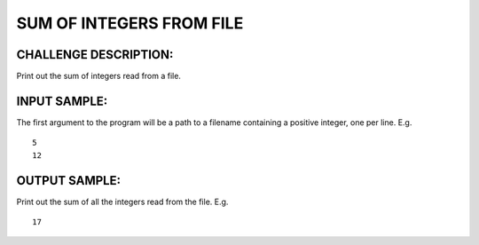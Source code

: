 SUM OF INTEGERS FROM FILE
=========================

CHALLENGE DESCRIPTION:
----------------------

Print out the sum of integers read from a file.

INPUT SAMPLE:
-------------

The first argument to the program will be a path to a filename containing a
positive integer, one per line. E.g.
::
   5
   12

OUTPUT SAMPLE:
--------------

Print out the sum of all the integers read from the file. E.g.
::
   17
